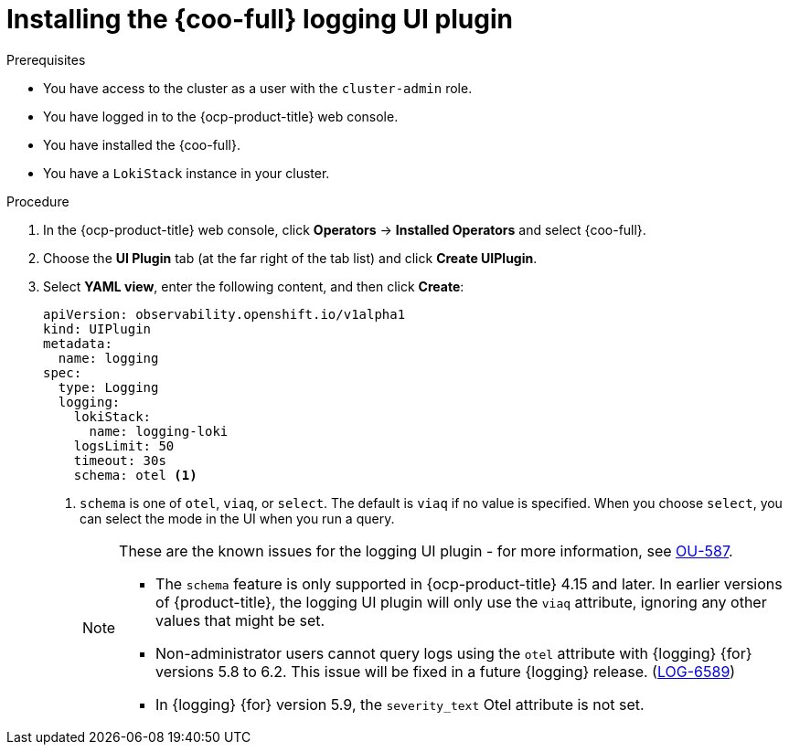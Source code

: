 // Module included in the following assemblies:

// * observability/cluster_observability_operator/ui_plugins/logging-ui-plugin.adoc

:_mod-docs-content-type: PROCEDURE
[id="coo-logging-ui-plugin-install_{context}"]
= Installing the {coo-full} logging UI plugin

.Prerequisites
* You have access to the cluster as a user with the `cluster-admin` role.
* You have logged in to the {ocp-product-title} web console.
* You have installed the {coo-full}.
* You have a `LokiStack` instance in your cluster.


.Procedure
. In the {ocp-product-title} web console, click *Operators* -> *Installed Operators* and select {coo-full}.
. Choose the *UI Plugin* tab (at the far right of the tab list) and click *Create UIPlugin*.
. Select *YAML view*, enter the following content, and then click *Create*:
+
[source,yaml]
----
apiVersion: observability.openshift.io/v1alpha1
kind: UIPlugin
metadata:
  name: logging
spec:
  type: Logging
  logging:
    lokiStack:
      name: logging-loki
    logsLimit: 50
    timeout: 30s
    schema: otel <1>
----
<1> `schema` is one of `otel`, `viaq`, or `select`. The default is `viaq` if no value is specified. When you choose `select`, you can select the mode in the UI when you run a query.
+
[NOTE]
====
These are the known issues for the logging UI plugin - for more information, see link:https://issues.redhat.com/browse/OU-587[OU-587].

* The `schema` feature is only supported in {ocp-product-title} 4.15 and later. In earlier versions of {product-title}, the logging UI plugin will only use the `viaq` attribute, ignoring any other values that might be set.

* Non-administrator users cannot query logs using the `otel` attribute with {logging} {for} versions 5.8 to 6.2. This issue will be fixed in a future {logging} release. (https://issues.redhat.com/browse/LOG-6589[LOG-6589])

* In {logging} {for} version 5.9, the `severity_text` Otel attribute is not set.
====

